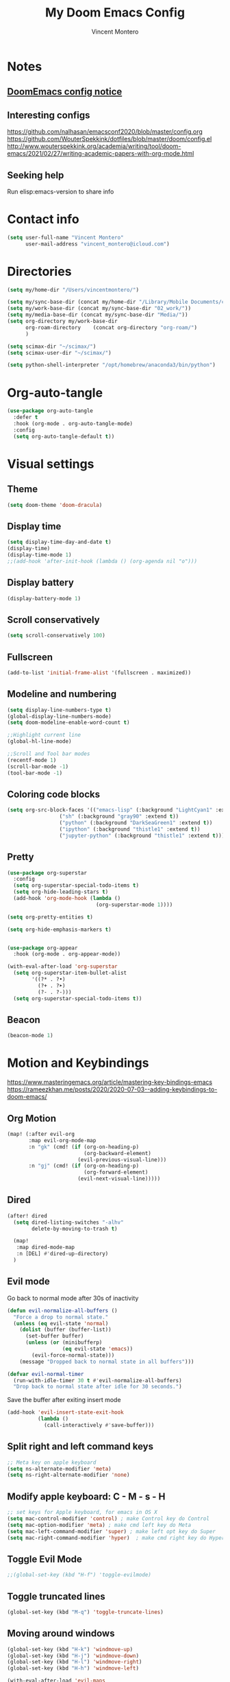 #+title: My Doom Emacs Config
#+author: Vincent Montero
#+email: vincent_montero@icloud.com
#+description: My config file for Emacs with Doom and Scimax
#+property: headers-args :tangle
#+auto_tangle: t
#+startup: overview

* Notes
** [[https://github.com/doomemacs/doomemacs/blob/develop/docs/getting%5Fstarted.org#Configure][DoomEmacs config notice]]
** Interesting configs
https://github.com/nalhasan/emacsconf2020/blob/master/config.org
https://github.com/WouterSpekkink/dotfiles/blob/master/doom/config.el
http://www.wouterspekkink.org/academia/writing/tool/doom-emacs/2021/02/27/writing-academic-papers-with-org-mode.html
** Seeking help
Run elisp:emacs-version to share info
* Contact info
#+begin_src emacs-lisp :tangle yes
  (setq user-full-name "Vincent Montero"
        user-mail-address "vincent_montero@icloud.com")
#+end_src

* Directories
#+begin_src emacs-lisp :tangle yes
(setq my/home-dir "/Users/vincentmontero/")

(setq my/sync-base-dir (concat my/home-dir "/Library/Mobile Documents/com~apple~CloudDocs/"))
(setq my/work-base-dir (concat my/sync-base-dir "02_work/"))
(setq my/media-base-dir (concat my/sync-base-dir "Media/"))
(setq org-directory my/work-base-dir
      org-roam-directory    (concat org-directory "org-roam/")
      )

(setq scimax-dir "~/scimax/")
(setq scimax-user-dir "~/scimax/")

(setq python-shell-interpreter "/opt/homebrew/anaconda3/bin/python")
#+end_src

* Org-auto-tangle
#+begin_src emacs-lisp :tangle yes
(use-package org-auto-tangle
  :defer t
  :hook (org-mode . org-auto-tangle-mode)
  :config
  (setq org-auto-tangle-default t))
#+end_src

* Visual settings
** Theme
#+begin_src emacs-lisp :tangle yes
(setq doom-theme 'doom-dracula)
#+end_src
** Display time
#+begin_src emacs-lisp :tangle yes
(setq display-time-day-and-date t)
(display-time)
(display-time-mode 1)
;;(add-hook 'after-init-hook (lambda () (org-agenda nil "o")))
#+end_src
** Display battery
#+begin_src emacs-lisp :tangle yes
(display-battery-mode 1)
#+end_src
** Scroll conservatively
#+begin_src emacs-lisp :tangle yes
(setq scroll-conservatively 100)
#+end_src

** Fullscreen
#+begin_src emacs-lisp :tangle yes
(add-to-list 'initial-frame-alist '(fullscreen . maximized))
#+end_src

** Modeline and numbering
#+begin_src emacs-lisp :tangle yes
(setq display-line-numbers-type t)
(global-display-line-numbers-mode)
(setq doom-modeline-enable-word-count t)

;;Highlight current line
(global-hl-line-mode)

;;Scroll and Tool bar modes
(recentf-mode 1)
(scroll-bar-mode -1)
(tool-bar-mode -1)
#+end_src

** Coloring code blocks
#+begin_src emacs-lisp :tangle no
(setq org-src-block-faces '(("emacs-lisp" (:background "LightCyan1" :extend t))
			     ("sh" (:background "gray90" :extend t))
			     ("python" (:background "DarkSeaGreen1" :extend t))
			     ("ipython" (:background "thistle1" :extend t))
			     ("jupyter-python" (:background "thistle1" :extend t))))
#+end_src

** Pretty
#+begin_src emacs-lisp :tangle yes
(use-package org-superstar
  :config
  (setq org-superstar-special-todo-items t)
  (setq org-hide-leading-stars t)
  (add-hook 'org-mode-hook (lambda ()
                             (org-superstar-mode 1))))

(setq org-pretty-entities t)

(setq org-hide-emphasis-markers t)


(use-package org-appear
  :hook (org-mode . org-appear-mode))

(with-eval-after-load 'org-superstar
  (setq org-superstar-item-bullet-alist
        '((?* . ?•)
          (?+ . ?➤)
          (?- . ?-)))
  (setq org-superstar-special-todo-items t))
#+end_src

** Beacon
#+begin_src emacs-lisp :tangle yes
(beacon-mode 1)
#+end_src

* Motion and Keybindings
https://www.masteringemacs.org/article/mastering-key-bindings-emacs
https://rameezkhan.me/posts/2020/2020-07-03--adding-keybindings-to-doom-emacs/
** Org Motion
#+begin_src emacs-lisp :tangle yes
(map! (:after evil-org
       :map evil-org-mode-map
       :n "gk" (cmd! (if (org-on-heading-p)
                         (org-backward-element)
                       (evil-previous-visual-line)))
       :n "gj" (cmd! (if (org-on-heading-p)
                         (org-forward-element)
                       (evil-next-visual-line)))))

#+end_src
** Dired
#+begin_src emacs-lisp :tangle yes
(after! dired
  (setq dired-listing-switches "-alhv"
        delete-by-moving-to-trash t)

  (map!
   :map dired-mode-map
   :n [DEL] #'dired-up-directory)
  )

#+end_src
** Evil mode
Go back to normal mode after 30s of inactivity
#+begin_src emacs-lisp :tangle yes
(defun evil-normalize-all-buffers ()
  "Force a drop to normal state."
  (unless (eq evil-state 'normal)
    (dolist (buffer (buffer-list))
      (set-buffer buffer)
      (unless (or (minibufferp)
                  (eq evil-state 'emacs))
        (evil-force-normal-state)))
    (message "Dropped back to normal state in all buffers")))
#+end_src
#+begin_src emacs-lisp :tangle yes
(defvar evil-normal-timer
  (run-with-idle-timer 30 t #'evil-normalize-all-buffers)
  "Drop back to normal state after idle for 30 seconds.")
#+end_src
Save the buffer after exiting insert mode
#+begin_src emacs-lisp :tangle yes
(add-hook 'evil-insert-state-exit-hook
          (lambda ()
            (call-interactively #'save-buffer)))
#+end_src
** Split right and left command keys
#+BEGIN_SRC emacs-lisp :tangle yes
;; Meta key on apple keyboard
(setq ns-alternate-modifier 'meta)
(setq ns-right-alternate-modifier 'none)
#+END_SRC

** Modify apple keyboard: C - M - s - H
#+BEGIN_SRC emacs-lisp :tangle yes
;; set keys for Apple keyboard, for emacs in OS X
(setq mac-control-modifier 'control) ; make Control key do Control
(setq mac-option-modifier 'meta) ; make cmd left key do Meta
(setq mac-left-command-modifier 'super) ; make left opt key do Super
(setq mac-right-command-modifier 'hyper)  ; make cmd right key do Hyper
#+END_SRC
** Toggle Evil Mode
#+begin_src emacs-lisp :tangle yes
;;(global-set-key (kbd "H-f") 'toggle-evilmode)
#+end_src
** Toggle truncated lines
#+begin_src emacs-lisp :tangle yes
(global-set-key (kbd "M-q") 'toggle-truncate-lines)
#+end_src
** Moving around windows
#+BEGIN_SRC emacs-lisp :tangle yes
(global-set-key (kbd "H-k") 'windmove-up)
(global-set-key (kbd "H-j") 'windmove-down)
(global-set-key (kbd "H-l") 'windmove-right)
(global-set-key (kbd "H-h") 'windmove-left)

(with-eval-after-load 'evil-maps
    (define-key evil-insert-state-map (kbd "s-s") 'evil-normal-state))

(with-eval-after-load 'evil-maps
    (define-key evil-insert-state-map (kbd "s-i") 'evil-normal-state))

(add-hook 'evil-insert-state-exit-hook
          (lambda ()
            (call-interactively #'save-buffer)))

(add-hook 'save-buffer
          (lambda ()
            (call-interactively #'evil-insert-state-exit-hook)))

;; moving between windows with Shift + arrows
;; (windmove-default-keybindings)


(global-set-key (kbd "H-l") 'ns-copy-including-secondary)
#+END_SRC

** Windows
#+begin_src emacs-lisp :tangle yes
(map! :map evil-window-map
      "SPC" #'rotate-layout
      ;; Navigation
      "<left>"     #'evil-window-left
      "<down>"     #'evil-window-down
      "<up>"       #'evil-window-up
      "<right>"    #'evil-window-right
      ;; Swapping windows
      "C-<left>"       #'+evil/window-move-left
      "C-<down>"       #'+evil/window-move-down
      "C-<up>"         #'+evil/window-move-up
      "C-<right>"      #'+evil/window-move-right)
#+end_src

* TODO Email: mu4e
#+begin_src emacs-lisp :tangle yes
(add-to-list 'load-path "/opt/homebrew/Cellar/mu/1.8.14/share/emacs/site-lisp/mu/mu4e")
;; (require 'mu4e)
(require 'smtpmail)
#+end_src

* From [[https://github.com/jkitchin/scimax/tree/master][Scimax]]
** Packages
#+begin_src emacs-lisp :tangle yes
(require 'cc-mode)
#+end_src

#+begin_src emacs-lisp :tangle yes
(use-package f)
(use-package diminish)
(use-package lispy)
(use-package aggressive-indent)
(use-package ibuffer-projectile)
(use-package ivy-yasnippet
  :bind ("H-," . ivy-yasnippet))
(use-package ess-smart-equals)

(add-to-list 'load-path "~/scimax")

(eval-after-load 'bibtex
  '(progn
     (require 'bibtex-hotkeys)))

(require 'jupyter)
(require 'ob-jupyter)
(require 'scimax-jupyter)
;;(global-unset-key (kbd "<f12>"))
(global-set-key (kbd "s-<") 'scimax/body)
(jupyter-org-define-key (kbd "s-<") #'scimax-jupyter-org-hydra/body)


(use-package words
  :bind ("H-w" . words-hydra/body))
(require 'scimax-ob)
;; (require 'scimax-autoformat-abbrev)
(require 'scimax-utils)
;; (require 'scimax-contacts)
(require 'scimax-hydra)
(require 'scimax-statistics)
(require 'scimax-journal)
(setq scimax-journal-root-dir (concat my/work-base-dir "journal"))

(easy-menu-add)
(eval-after-load 'easy-menu
  '(progn
     (require 'scimax-notebook)))

(require 'scimax-ivy) ; M-TAB for multiple selection
(require 'scimax-yas)
(require 'scimax-elfeed)
(require 'scimax-spellcheck)
#+end_src
** TODO Autoformat
#+begin_src emacs-lisp :tangle no
(add-hook 'org-mode-hook 'scimax-autoformat-mode)
(setq scimax-autoformat-superscripts nil)
(setq scimax-org-autoformat-ordinals t)
(setq scimax-org-autoformat-fractions t)
(setq scimax-org-autoformat-transposed-caps t)
(setq scimax-org-autoformat-superscripts t)
(setq scimax-org-autoformat-sentence-capitalization t)
(setq scimax-org-autoformat-am-pm t)
#+end_src

** TODO Abbreviations
#+begin_src emacs-lisp :tangle no
(scimax-toggle-abbrevs 'scimax-month-abbreviations +1)
(scimax-toggle-abbrevs 'scimax-weekday-abbreviations +1)
(scimax-toggle-abbrevs 'scimax-contraction-abbreviations +1)
(scimax-toggle-abbrevs 'scimax-transposition-abbreviations +1)
(scimax-toggle-abbrevs 'scimax-chemical-formula-abbreviations +1)
(scimax-toggle-abbrevs 'scimax-misc-abbreviations +1)
#+end_src
* [[https://github.com/skeeto/elfeed][Elfeed]]
** Elfeed goodies
#+begin_src emacs-lisp :tangle yes
(require 'elfeed-goodies)
(elfeed-goodies/setup)
(setq elfeed-goodies/entry-pane-size 0.6)
#+end_src
** TODO [[https://github.com/sp1ff/elfeed-score][Elfeed-score]]
https://www.unwoundstack.com/doc/elfeed-score/curr
#+begin_src emacs-lisp :tangle no
(use-package! elfeed-score
  :after elfeed
  :config
  (elfeed-score-enable)
  (define-key elfeed-search-mode-map "=" elfeed-score-map))

(setq elfeed-search-print-entry-function #'elfeed-score-print-entry)
  #+end_src
** [[https://github.com/remyhonig/elfeed-org][Elfeed-org]]
#+begin_src emacs-lisp :tangle yes
(use-package elfeed-org
  :config
  (elfeed-org)
  (setq rmh-elfeed-org-files (list "~/.doom.d/elfeed.org")))
#+end_src
** Keymaps
#+begin_src emacs-lisp :tangle yes
(map! :leader
      :desc "Elfeed"
       "e e" #'elfeed
       "e u" #'elfeed-update)
#+end_src

#+begin_src emacs-lisp :tangle yes
(evil-define-key 'normal elfeed-show-mode-map
  (kbd "J") 'elfeed-goodies/split-show-next
  (kbd "K") 'elfeed-goodies/split-show-prev
  (kbd "E") 'email-elfeed-entry
  (kbd "C") (lambda () (interactive) (org-capture))
  (kbd "D") 'doi-utils-add-entry-from-elfeed-entry
  ;; help me alternate fingers in marking entries as read
  (kbd "F") 'elfeed-search-untag-all-unread
  (kbd "O") 'elfeed-search-show-entry)

(evil-define-key 'normal elfeed-search-mode-map
  (kbd "J") 'elfeed-goodies/split-show-next
  (kbd "K") 'elfeed-goodies/split-show-prev)
#+end_src
* Aspell and Flycheck
Aspell is a spell checker.
Since I write in multiple languages, I have set it up to cycle through spanish, english and french.

#+BEGIN_SRC emacs-lisp :tangle yes
(setq ispell-program-name "aspell")
(setq ispell-list-command "list")
(setq-default ispell-dictionary "english")


(let ((langs '("british" "english" "french" "spanish")))
  (setq lang-ring (make-ring (length langs)))
  (dolist (elem langs) (ring-insert lang-ring elem)))

(defun cycle-ispell-languages ()
  (interactive)
  (let ((lang (ring-ref lang-ring -1)))
    (ring-insert lang-ring lang)
    (ispell-change-dictionary lang)))
(global-set-key (kbd "H-m") 'cycle-ispell-languages)
#+END_SRC

#+begin_src emacs-lisp :tangle no
(use-package flycheck
  ;; Jun 28 - I like this idea, but sometimes this is too slow.
  :config
  (add-hook 'text-mode-hook #'flycheck-mode)
  (add-hook 'org-mode-hook #'flycheck-mode)
  (define-key flycheck-mode-map (kbd "s-;") 'flycheck-previous-error))

#+end_src

* Formatting
** Function from [[https://github.com/jkitchin/scimax/blob/master/scimax-org.el][scimax-org.el]]
#+begin_src emacs-lisp :tangle yes
(defun org-markup-region-or-point (type beginning-marker end-marker)
  "Apply the markup TYPE with BEGINNING-MARKER and END-MARKER to region, word or point.
This is a generic function used to apply markups. It is mostly
the same for the markups, but there are some special cases for
subscripts and superscripts."
  (cond
   ;; We have an active region we want to apply
   ((region-active-p)
    (let* ((bounds (list (region-beginning) (region-end)))
	   (start (apply 'min bounds))
	   (end (apply 'max bounds))
	   (lines))
      ;; set some bounds here, unless it is a subscript/superscript
      ;; Those start at point or region
      (unless (memq type '(subscript superscript))
	(save-excursion
	  (goto-char start)
	  (unless (looking-at " \\|\\<")
	    (backward-word)
	    (setq start (point)))
	  (goto-char end)
	  (unless (or (looking-at " \\|\\>")
		      (looking-back "\\>" 1))
	    (forward-word)
	    (setq end (point)))))

      (setq lines
	    (s-join "\n" (mapcar
			  (lambda (s)
			    (if (not (string= (s-trim s) ""))
				(concat beginning-marker
					(s-trim s)
					end-marker)
			      s))
			  (split-string
			   (buffer-substring start end) "\n"))))
      (setf (buffer-substring start end) lines)
      (forward-char (length lines))))
   ;; We are on a word with no region selected
   ((thing-at-point 'word)
    (cond
     ;; beginning of a word
     ((looking-back " " 1)
      (insert beginning-marker)
      (re-search-forward "\\>")
      (insert end-marker))
     ;; end of a word
     ((looking-back "\\>" 1)
      (insert (concat beginning-marker end-marker))
      (backward-char (length end-marker)))

     ;; looking back at closing char
     ((and (memq type '(subscript superscript))
	   (looking-back end-marker 1))
      (delete-char -1)
      (forward-char)
      (insert end-marker))

     ;; not at start or end so we just sub/sup the character at point
     ((memq type '(subscript superscript))
      (insert beginning-marker)
      (forward-char (- (length beginning-marker) 1))
      (insert end-marker))
     ;; somewhere else in a word and handled sub/sup. mark up the
     ;; whole word.
     (t
      (re-search-backward "\\<")
      (insert beginning-marker)
      (re-search-forward "\\>")
      (insert end-marker))))
   ;; looking back at end marker, slurp next word in
   ((looking-back end-marker (length end-marker))
    (delete-char (* -1 (length end-marker)))
    (forward-word)
    (insert end-marker))
   ;; not at a word or region insert markers and put point between
   ;; them.
   (t
    (insert (concat beginning-marker end-marker))
    (backward-char (length end-marker)))))


(defun org-double-quote-region-or-point ()
  "Double quote the region, word or character at point.
This function tries to do what you mean:
1. If you select a region, markup the region.
2. If in a word, markup the word.
3. Otherwise wrap the character at point in the markup.
Repeated use of the function slurps the next word into the markup."
  (interactive)
  (org-markup-region-or-point 'italics "\"" "\""))


(defun org-single-quote-region-or-point ()
  "Single quote the region, word or character at point.
This function tries to do what you mean:
1. If you select a region, markup the region.
2. If in a word, markup the word.
3. Otherwise wrap the character at point in the markup.
Repeated use of the function slurps the next word into the markup."
  (interactive)
  (org-markup-region-or-point 'italics "'" "'"))


(defun org-italics-region-or-point ()
  "Italicize the region, word or character at point.
This function tries to do what you mean:
1. If you select a region, markup the region.
2. If in a word, markup the word.
3. Otherwise wrap the character at point in the markup.
Repeated use of the function slurps the next word into the markup."
  (interactive)
  (org-markup-region-or-point 'italics "/" "/"))


(defun org-bold-region-or-point ()
  "Bold the region, word or character at point.
This function tries to do what you mean:
1. If you select a region, markup the region.
2. If in a word, markup the word.
3. Otherwise wrap the character at point in the markup.
Repeated use of the function slurps the next word into the markup."
  (interactive)
  (org-markup-region-or-point 'bold "*" "*"))


(defun org-underline-region-or-point ()
  "Underline the region, word or character at point.
This function tries to do what you mean:
1. If you select a region, markup the region.
2. If in a word, markup the word.
3. Otherwise wrap the character at point in the markup.
Repeated use of the function slurps the next word into the markup."
  (interactive)
  (org-markup-region-or-point 'underline "_" "_"))


(defun org-code-region-or-point ()
  "Mark the region, word or character at point as code.
This function tries to do what you mean:
1. If you select a region, markup the region.
2. If in a word, markup the word.
3. Otherwise wrap the character at point in the markup.
Repeated use of the function slurps the next word into the markup."
  (interactive)
  (org-markup-region-or-point 'underline "~" "~"))


(defun org-verbatim-region-or-point ()
  "Mark the region, word or character at point as verbatim.
This function tries to do what you mean:
1. If you select a region, markup the region.
2. If in a word, markup the word.
3. Otherwise wrap the character at point in the markup.
Repeated use of the function slurps the next word into the markup."
  (interactive)
  (org-markup-region-or-point 'underline "=" "="))


(defun org-strikethrough-region-or-point ()
  "Mark the region, word or character at point as strikethrough.
This function tries to do what you mean:
1. If you select a region, markup the region.
2. If in a word, markup the word.
3. Otherwise wrap the character at point in the markup.
Repeated use of the function slurps the next word into the markup."
  (interactive)
  (org-markup-region-or-point 'strikethrough "+" "+"))


(defun org-subscript-region-or-point ()
  "Mark the region, word or character at point as a subscript.
This function tries to do what you mean:
1. If you select a region, markup the region.
2. If in a word, markup the word.
3. Otherwise wrap the character at point in the markup.
Repeated use of the function slurps the next word into the markup."
  (interactive)
  (org-markup-region-or-point 'subscript "_{" "}"))


(defun org-superscript-region-or-point ()
  "Mark the region, word or character at point as superscript.
This function tries to do what you mean:
1. If you select a region, markup the region.
2. If in a word, markup the word.
3. Otherwise wrap the character at point in the markup.
Repeated use of the function slurps the next word into the markup."
  (interactive)
  (org-markup-region-or-point 'superscript "^{" "}"))


(defun org-latex-math-region-or-point (&optional arg)
  "Wrap the selected region in latex math markup.
\(\) or $$ (with prefix ARG) or @@latex:@@ with double prefix.
With no region selected, insert those and put point in the middle
to add an equation. Finally, if you are between these markers
then exit them."
  (interactive "P")
  (if (memq 'org-latex-and-related (get-char-property (point) 'face))
      ;; in a fragment, let's get out.
      (goto-char (or (next-single-property-change (point) 'face) (line-end-position)))
    (let ((chars
	   (cond
	    ((null arg)
	     '("\\(" . "\\)"))
	    ((equal arg '(4))
	     '("$" . "$"))
	    ((equal arg '(16))
	     '("@@latex:" . "@@")))))
      (if (region-active-p)
	  ;; wrap region
	  (progn
	    (goto-char (region-end))
	    (insert (cdr chars))
	    (goto-char (region-beginning))
	    (insert (car chars)))
	(cond
	 ((thing-at-point 'word)
	  (save-excursion
	    (end-of-thing 'word)
	    (insert (cdr chars)))
	  (save-excursion
	    (beginning-of-thing 'word)
	    (insert (car chars)))
	  (forward-char (length (car chars))))
	 ;; slurp next word if you call it again
	 ((and (not (equal arg '(16))) (looking-back (regexp-quote (cdr chars)) (length (cdr chars))))
	  (delete-char (* -1 (length (cdr chars))))
	  (forward-word)
	  (insert (cdr chars)))
	 (t
	  (insert (concat  (car chars) (cdr chars)))
	  (backward-char (length (cdr chars)))))))))


(defun ivy-insert-org-entity ()
  "Insert an org-entity using ivy."
  (interactive)
  (ivy-read "Entity: " (cl-loop for element in (append org-entities org-entities-user)
				when (not (stringp element))
				collect
				(cons
				 (format "%20s | %20s | %20s | %s"
					 (cl-first element)    ;name
					 (cl-second element)   ; latex
					 (cl-fourth element)   ; html
					 (cl-seventh element)) ;utf-8
				 element))
	    :require-match t
	    :action '(1
		      ("u" (lambda (candidate)
			     (insert (cl-seventh (cdr candidate)))) "utf-8")
		      ("o" (lambda (candidate)
			     (insert "\\" (cl-first (cdr candidate)))) "org-entity")
		      ("l" (lambda (candidate)
			     (insert (cl-second (cdr candidate)))) "latex")
		      ("h" (lambda (candidate)
			     (insert (cl-fourth (cdr candidate)))) "html")
		      ("a" (lambda (candidate)
			     (insert (cl-fifth (cdr candidate)))) "ascii")
		      ("L" (lambda (candidate)
			     (insert (cl-sixth (cdr candidate))) "Latin-1")))))

#+end_src
** Keybindings
#+begin_src emacs-lisp :tangle yes
(global-set-key (kbd "H--") 'org-subscript-region-or-point)
(global-set-key (kbd "H-=") 'org-superscript-region-or-point)
(global-set-key (kbd "H-i") 'org-italics-region-or-point)
(global-set-key (kbd "H-b") 'org-bold-region-or-point)
(global-set-key (kbd "H-v") 'org-verbatim-region-or-point)
(global-set-key (kbd "H-c") 'org-code-region-or-point)
(global-set-key (kbd "H-u") 'org-underline-region-or-point)
(global-set-key (kbd "H-+") 'org-strikethrough-region-or-point)
(global-set-key (kbd "H-4") 'org-latex-math-region-or-point)
(global-set-key (kbd "H-e") 'ivy-insert-org-entity)
(global-set-key (kbd "H-\"") 'org-double-quote-region-or-point)
(global-set-key (kbd "H-'") 'org-single-quote-region-or-point)
#+end_src

** IC_{50}
#+begin_src emacs-lisp :tangle yes
(defun my/org-mode-IC_{50}-autoformat ()
  "Autoformat IC_{50} as IC_{50} in Org-mode."
  (interactive)
  (save-excursion
    (goto-char (point-min))
    (while (search-forward "IC_{50}" nil t)
      (replace-match "IC_{50}"))))

(add-hook 'org-mode-hook
          (lambda () (add-hook 'after-save-hook #'my/org-mode-IC_{50}-autoformat nil t)))

#+end_src

* Taking Notes: Roam
** [[https://www.orgroam.com][Org-roam]]
Set up in Doom's init.el file (org +roam2).
With the biblio module toggled on, Doom uses the [[https://github.com/emacs-citar/citar-org-roam][citar-org-roam]] to integrate notes to [[https://www.orgroam.com][org-roam]].
As such, [[https://github.com/emacs-citar/citar-org-roam][citar-org-roam]] can be viewed as a competitor to org-roam-bibtex
** [[https://github.com/org-roam/org-roam-ui][Org-roam UI]]
#+begin_src emacs-lisp :tangle yes
(use-package! websocket
    :after org-roam)

(use-package! org-roam-ui
    :after org-roam ;; or :after org
;;         normally we'd recommend hooking orui after org-roam, but since org-roam does not have
;;         a hookable mode anymore, you're advised to pick something yourself
;;         if you don't care about startup time, use
;;  :hook (after-init . org-roam-ui-mode)
    :config
    (setq org-roam-ui-sync-theme t
          org-roam-ui-follow t
          org-roam-ui-update-on-save t
          org-roam-ui-open-on-start t))

(setq org-roam-graph-executable "/opt/homebrew/Cellar/graphviz/8.0.5/bin/dot")
(setq org-roam-graph-viewer "/System/Volumes/Preboot/Cryptexes/App/System/Applications/Safari.app/Contents/MacOS/Safari")

#+end_src
** [[https://github.com/org-roam/org-roam-bibtex][Org-roam-bibtex]]
This code wraps the bibtex-completion-edit-notes-function to use citar-open-notes instead.
#+begin_src emacs-lisp :tangle yes
(require 'citar)
(require 'citar-org-roam)

(defvar bibtex-completion-edit-notes-function #'citar-open-notes
  "Function used to edit notes.
The function should accept one argument, a list of BibTeX keys.")

(defun bibtex-completion-edit-notes (keys)
  "Open the notes associated with KEYS using `bibtex-completion-edit-notes-function'."
  (funcall bibtex-completion-edit-notes-function keys))
#+end_src
Still doesnt work.

* Bibliography
https://blog.tecosaur.com/tmio/2021-07-31-citations.html
** Paths
#+begin_src emacs-lisp :tangle yes
(defconst my/bib-libraries
   (directory-files "~/Library/Mobile Documents/com~apple~CloudDocs/02_work/bibtex-entries/" t "\\.bib$")
   ) ; All of my bib databases.

(defconst my/main-pdfs-library-path
  '("~/Library/Mobile Documents/com~apple~CloudDocs/02_work/bibtex-pdfs/")) ; Main PDFs directory

(defconst my/bib-notes-dir "~/Library/Mobile Documents/com~apple~CloudDocs/02_work/org-roam/references/") ; I use org-roam to manage all my notes, including bib notes.

(defconst my/csl-dir "~/Library/Mobile Documents/com~apple~CloudDocs/02_work/csl/")
#+end_src

** [[https://github.com/emacs-citar][Citar]]
*** Config
#+begin_src emacs-lisp :tangle yes
(use-package! citar
  :hook (doom-after-init-modules . citar-refresh)
  :config
  (require 'citar-org)
  :custom
  (org-cite-global-bibliography my/bib-libraries)
  (org-cite-insert-processor 'citar)
  (org-cite-follow-processor 'citar)
  (org-cite-activate-processor 'citar)

  (citar-bibliography my/bib-libraries)
  (citar-library-paths my/main-pdfs-library-path)
  (citar-notes-paths my/bib-notes-dir)

  (citar-citeproc-csl-styles-dir my/csl-dir)

  (citar-templates
   '((main . "${author editor:30}   ${date year issued:4}    ${title:110}")
     (suffix . "     ${=type=:20}    ${tags keywords keywords:*}")
     (preview . "${author editor} (${year issued date}) ${title}, ${journal journaltitle publisher container-title collection-title}.\n")
     (note . "#+title: Notes on ${author editor}, ${title}") ; For new notes
     ))
  ;; Configuring all-the-icons. From
  ;; https://github.com/bdarcus/citar#rich-ui
  (citar-symbols
   `((file ,(all-the-icons-faicon "file-pdf-o" :face 'all-the-icons-green :v-adjust -0.1) .
      ,(all-the-icons-faicon "file-pdf-o" :face 'kb/citar-icon-dim :v-adjust -0.1) )
     (note ,(all-the-icons-material "speaker_notes" :face 'all-the-icons-blue :v-adjust -0.3) .
           ,(all-the-icons-material "speaker_notes" :face 'kb/citar-icon-dim :v-adjust -0.3))
     (link ,(all-the-icons-octicon "link" :face 'all-the-icons-orange :v-adjust 0.01) .
           ,(all-the-icons-octicon "link" :face 'kb/citar-icon-dim :v-adjust 0.01))))
  (citar-symbol-separator "  ")
  :init
  ;; Here we define a face to dim non 'active' icons, but preserve alignment.
  ;; Change to your own theme's background(s)
  (defface kb/citar-icon-dim
    ;; Change these colors to match your theme. Using something like
    ;; `face-attribute' to get the value of a particular attribute of a face might
    ;; be more convenient.
    '((((background dark)) :foreground "#212428")
      (((background light)) :foreground "#f0f0f0"))
    "Face for having icons' color be identical to the theme
  background when \"not shown\".")

  )
#+end_src
*** Capturing template
#+begin_src emacs-lisp :tangle yes
(setq citar-org-roam-note-title-template
      (concat
       "${author} - ${title}\n"
       "#+roam_key: cite:${=key=}\n"
       "* ${title}\n"
       ":PROPERTIES:\n"
       ":Custom_ID: ${=key=}\n"
       ":NOTER_DOCUMENT: [[~/Library/Mobile Documents/com~apple~CloudDocs/02_work/bibtex-pdfs/${=key=}.pdf]]\n"
       ":AUTHOR: ${author-abbrev}\n"
       ":JOURNAL: ${journaltitle}\n"
       ":DATE: ${date}\n"
       ":YEAR: ${year}\n"
       ":DOI: ${doi}\n"
       ":URL: ${url}\n"
       ":END:\n\n")
      )
#+end_src

** Org-cite processors
#+begin_src emacs-lisp :tangle yes
(use-package! oc-bibtex :after oc)
#+end_src
** [[https://github.com/tmalsburg/helm-bibtex][Bibtex-completion]]
#+begin_src emacs-lisp :tangle yes
(use-package! ivy-bibtex
  :when (modulep! :completion vertico)
  :config
  (add-to-list 'ivy-re-builders-alist '(ivy-bibtex . ivy--regex-plus))
  (setq bibtex-completion-additional-search-fields '(("journaltitle")
                                                     (keywords))
        bibtex-completion-pdf-symbol ""
        bibtex-completion-notes-symbol ""
        bibtex-completion-pdf-field "file"
        bibtex-completion-display-formats
        '((article       . "${=has-pdf=:1}${=has-note=:1} ${=type=:3} ${year:4} ${author:36} ${title:*} ${journal:40}")
          (inbook        . "${=has-pdf=:1}${=has-note=:1} ${=type=:3} ${year:4} ${author:36} ${title:*} Chapter ${chapter:32}")
          (incollection  . "${=has-pdf=:1}${=has-note=:1} ${=type=:3} ${year:4} ${author:36} ${title:*} ${booktitle:40}")
          (inproceedings . "${=has-pdf=:1}${=has-note=:1} ${=type=:3} ${year:4} ${author:36} ${title:*} ${booktitle:40}")
          (t             . "${=has-pdf=:1}${=has-note=:1} ${=type=:3} ${year:4} ${author:36} ${title:*}"))

        )
  )

(setq bibtex-completion-notes-path my/bib-notes-dir
      bibtex-completion-bibliography my/bib-libraries
      bibtex-completion-library-path my/main-pdfs-library-path
      bibtex-completion-pdf-field "file"
      ;; bibtex-completion-notes-template-multiple-files
      ;; (concat
      ;;  "#+title: ${title}\n"
      ;;  "#+roam_key: cite:${=key=}\n"
      ;;  "* ${title}\n"
      ;;  ":PROPERTIES:\n"
      ;;  ":Custom_ID: ${=key=}\n"
      ;;  ":NOTER_DOCUMENT: [[~/Library/Mobile Documents/com~apple~CloudDocs/02_work/bibtex-pdfs/${=key=}.pdf]]\n"
      ;;  ":AUTHOR: ${author-abbrev}\n"
      ;;  ":JOURNAL: ${journaltitle}\n"
      ;;  ":DATE: ${date}\n"
      ;;  ":YEAR: ${year}\n"
      ;;  ":DOI: ${doi}\n"
      ;;  ":URL: ${url}\n"
      ;;  ":END:\n\n")
      )


;; Opening PDF files outside emacs, by default PDFs open in PDFTools
;; (setq! bibtex-completion-pdf-open-function  (lambda (fpath)
;;                                            (call-process "open" nil 0 nil fpath))
;;      )

#+end_src
** [[https://github.com/jkitchin/org-ref][Org-ref]]
*** Basic
#+begin_src emacs-lisp :tangle yes
(use-package! org-ref
  :after org
  :config
  (require 'org-ref-ivy)
  )
#+end_src
*** Replace org-ref with org-cite
#+begin_src emacs-lisp :tangle no
(after! oc
  (setq org-ref-insert-cite-function
        (lambda ()
          (org-cite-insert nil))
        )
  )
#+end_src
*** DuckDuckGo search
#+begin_src emacs-lisp :tangle yes
(defun DDG-this ()
  "Perform a DuckDuckGo search for the selected text or prompt for input."
  (interactive)
  (let ((search-term (if (region-active-p)
                         (buffer-substring-no-properties (region-beginning) (region-end))
                       (read-string "Search: "))))
    (browse-url (format "https://duckduckgo.com/?q=%s" (url-hexify-string search-term)))))


#+end_src
*** Bibtex keys
Automated bibtex key rules
#+begin_src emacs-lisp :tangle yes
(setq bibtex-autokey-year-length 4
          bibtex-autokey-name-year-separator "-"
          bibtex-autokey-year-title-separator "-"
          bibtex-autokey-titleword-separator "-"
          bibtex-autokey-titlewords 2
          bibtex-autokey-titlewords-stretch 1
          bibtex-autokey-titleword-length 5)
#+end_src

*** Sci-finder
#+begin_src emacs-lisp :tangle yes
(defun scifinder ()
  "Open https://scifinder.cas.org/scifinder/view/scifinder/scifinderExplore.jsf in a browser."
  (interactive)
  (browse-url   "https://sso-cas-org.lama.univ-amu.fr/as/authorization.oauth2?response_type=code&client_id=scifinder-n&redirect_uri=https%3A%2F%2Fscifinder-n.cas.org%2Fpa%2Foidc%2Fcb&state=eyJ6aXAiOiJERUYiLCJhbGciOiJkaXIiLCJlbmMiOiJBMTI4Q0JDLUhTMjU2Iiwia2lkIjoicjVEZU5XUTN6TENDNERTdjR6ZDFxakc5eDRZIiwic3VmZml4IjoibWlGS09lLjE2ODcwODI3NzQifQ..gqelHLndPNYd13nUhUc0yg.qq1i9fRNWSb5CK-VzClHUvjp9DZ9hxIR-WMamA9Phg1Ee--s_n0OV_PiUVtFPuESKYKDd2onqlb11tO5qPLP7A.n2MA2ZFpH2NKU1Mvf8ubTA&nonce=FYiL2oWWopZxgdQwskEt7dxmpJ2Gb9KF_c_jSE80I3g&scope=openid%20address%20email%20phone%20profile&vnd_pi_requested_resource=https%3A%2F%2Fscifinder-n.cas.org%2F&vnd_pi_application_name=SciFinder-nIDF"))
#+end_src
*** Pubmed
#+begin_src emacs-lisp :tangle yes
(defun pubmed ()
  "Open http://www.ncbi.nlm.nih.gov/pubmed in a browser."
  (interactive)
  (browse-url "https://pubmed.ncbi.nlm.nih.gov/?otool=iframuscdlib"))

#+end_src
*** BU AMU
#+begin_src emacs-lisp :tangle yes
(defun bu-amu ()
  "Open http://www.ncbi.nlm.nih.gov/pubmed in a browser."
  (interactive)
  (browse-url "https://univ-amu.summon.serialssolutions.com/#!/search?ho=t&include.ft.matches=f&l=fr-FR&q="))
#+end_src
*** ChatGPT
#+begin_src emacs-lisp :tangle yes
(defun chatGPT ()
  "Open http://www.ncbi.nlm.nih.gov/pubmed in a browser."
  (interactive)
  (browse-url "https://chat.openai.com"))
#+end_src
*** Keybindings
#+begin_src emacs-lisp :tangle yes
(define-key org-mode-map (kbd "s-)") 'org-ref-insert-link)
(define-key org-mode-map (kbd "s-(") 'org-ref-insert-link-hydra/body)
(define-key org-mode-map (kbd "s-à") 'org-ref-insert-ref-link)
(define-key org-mode-map (kbd "s-ç") 'org-ref-insert-label-link)
(define-key bibtex-mode-map (kbd "H-p") 'org-ref-bibtex-hydra/body)
#+end_src

DOOM emacs keybinding for inserting references
#+begin_src emacs-lisp :tangle yes
;; * Doom emacs keybinding for inserting org ref link to bibtex entry
(map! :leader
      ;; Inserting
      :desc "Insert citation"
      "i i" #'org-ref-insert-link
      :desc "Insert label"
      "i l" #'org-ref-insert-ref-link
      :desc "DOI Add bibtex entry"
      "i d" #'doi-add-bibtex-entry

      ;; Opening
      :desc "Scifinder"
      "o s" #'scifinder
      :desc "Pubmed"
      "o m" #'pubmed
      :desc "BU AMU"
      "o B" #'bu-amu
      :desc "Chat GPT"
      "o c" #'chatGPT

      ;; Searching
      :desc "Google this"
      "s g" #'google-this
      :desc "DuckDuckGo this"
      "s @" #'DDG-this

      :desc "ORB Actions"
      "n r @" #'orb-note-actions

      )
#+end_src

** Org-mac-link
#+begin_src emacs-lisp :tangle yes
(use-package org-mac-link)
#+end_src

* PDFs
** Open org-to-latex-pdf files in Emacs
#+begin_src emacs-lisp :tangle yes
(eval-after-load 'org '(require 'org-pdfview))

(add-to-list 'org-file-apps
             '("\\.pdf\\'" . (lambda (file link)
                                     (org-pdfview-open link))))
#+end_src
** PDF-tools set-up
#+begin_src emacs-lisp :tangle yes
(pdf-loader-install)
(use-package pdf-tools
  :config
  (setq-default pdf-view-display-size 'fit-page)
  (setq pdf-annot-activate-created-annotations t)
  (define-key pdf-view-mode-map (kbd "C-s") 'isearch-forward)
  (add-hook 'pdf-view-mode-hook (lambda () (cua-mode 0)))
  (setq pdf-view-resize-factor 1.1)
  (define-key pdf-view-mode-map (kbd "h") 'pdf-annot-add-highlight-markup-annotation)
  (define-key pdf-view-mode-map (kbd "t") 'pdf-annot-add-text-annotation)
  (define-key pdf-view-mode-map (kbd "D") 'pdf-annot-delete))
#+end_src
** Org-noter
#+begin_src emacs-lisp :tangle yes
(use-package org-noter
  :after (:any org pdf-view)
  :config
  (setq org-noter-always-create-frame t
        org-noter-separate-notes-from-heading t
        org-noter-default-heading-title "Page $p$"
        org-noter-auto-save-last-location t
        org-noter-separate-notes-from-heading t
        org-noter-doc-property-in-notes t
        )
  (setq
   ;; The WM can handle splits
   ;;org-noter-notes-window-location 'other-frame
   ;; Please stop opening frames
   ;;org-noter-always-create-frame nil
   ;; I want to see the whole file
   org-noter-hide-other nil
   ;; Everything is relative to the rclone mega
   org-noter-notes-search-path my/bib-notes-dir
   )

  )
(setq org-noter-property-doc-file "INTERLEAVE_PDF"
      org-noter-property-note-location "INTERLEAVE_PAGE_NOTE")
#+end_src
** Org-ref-open-pdf-at-point
#+begin_src emacs-lisp :tangle yes
(defun my/org-ref-open-pdf-at-point ()
  "Open the pdf for bibtex key under point if it exists."
  (interactive)
  (let* ((results (org-ref-get-bibtex-key-and-file))
         (key (car results))
         (pdf-file (car (bibtex-completion-find-pdf key))))
    (if (file-exists-p pdf-file)
        (org-open-file pdf-file)
      (message "No PDF found for %s" key))))
(setq org-ref-open-pdf-function 'my/org-ref-open-pdf-at-point)
#+end_src
** BUG: Enabling annotations
BUG SOLVING: Essential to make pdf-tools working within emacs.
#+begin_src emacs-lisp :tangle yes
(add-hook 'pdf-tools-enabled-hook 'pdf-view-dark-minor-mode)
#+end_src

* Getting things done
#+begin_src emacs-lisp :tangle yes
(use-package! org-gtd
  :after org
  :config
  ;; where org-gtd will put its files. This value is also the default one.
  (setq org-gtd-directory (concat my/work-base-dir "gtd/"))
  ;; package: https://github.com/Malabarba/org-agenda-property
  ;; this is so you can see who an item was delegated to in the agenda
  (setq org-agenda-property-list '("DELEGATED_TO"))
  ;; I think this makes the agenda easier to read
  (setq org-agenda-property-position 'next-line)
  ;; package: https://www.nongnu.org/org-edna-el/
  ;; org-edna is used to make sure that when a project task gets DONE,
  ;; the next TODO is automatically changed to NEXT.
  (setq org-edna-use-inheritance t)
  (org-edna-load)
  :bind
  (("C-c d c" . org-gtd-capture) ;; add item to inbox
   ("C-c d a" . org-agenda-list) ;; see what's on your plate today
   ("C-c d p" . org-gtd-process-inbox) ;; process entire inbox
   ("C-c d n" . org-gtd-show-all-next) ;; see all NEXT items
   ;; see projects that don't have a NEXT item
   ("C-c d s" . org-gtd-show-stuck-projects)
   ;; the keybinding to hit when you're done editing an item in the
   ;; processing phase
   ("C-c d f" . org-gtd-clarify-finalize)))
#+end_src

* Org-agenda files
#+begin_src emacs-lisp :tangle yes
(after! org
  (setq org-agenda-files (append
                       '("/Users/vincentmontero/Library/Mobile Documents/com~apple~CloudDocs/02_work/"
                          "/Users/vincentmontero/Library/Mobile Documents/com~apple~CloudDocs/02_work/hopital/douleur/"
                          "/Users/vincentmontero/Library/Mobile Documents/com~apple~CloudDocs/02_work/hopital/pharmacometrie/"
                          "/Users/vincentmontero/Library/Mobile Documents/com~apple~CloudDocs/02_work/hopital/stresam/"
                          "/Users/vincentmontero/Library/Mobile Documents/com~apple~CloudDocs/02_work/hopital/cannapark/"
                          "/Users/vincentmontero/Library/Mobile Documents/com~apple~CloudDocs/02_work/hopital/csh/"
                          "/Users/vincentmontero/Library/Mobile Documents/com~apple~CloudDocs/02_work/assos/amipbm/"
                          "/Users/vincentmontero/Library/Mobile Documents/com~apple~CloudDocs/02_work/assos/fnsipbm/"
                          "/Users/vincentmontero/Library/Mobile Documents/com~apple~CloudDocs/02_work/perso/"
                          "/Users/vincentmontero/Library/Mobile Documents/com~apple~CloudDocs/02_work/univ/"
                          "/Users/vincentmontero/Library/Mobile Documents/com~apple~CloudDocs/02_work/univ/biology/"
                          "/Users/vincentmontero/Library/Mobile Documents/com~apple~CloudDocs/02_work/univ/chemistry/"
                          "/Users/vincentmontero/Library/Mobile Documents/com~apple~CloudDocs/02_work/univ/conseil-scientifique/"
                          "/Users/vincentmontero/Library/Mobile Documents/com~apple~CloudDocs/02_work/univ/communications/"
                          "/Users/vincentmontero/Library/Mobile Documents/com~apple~CloudDocs/02_work/univ/computer-science/"
                          "/Users/vincentmontero/Library/Mobile Documents/com~apple~CloudDocs/02_work/univ/funding/"
                          "/Users/vincentmontero/Library/Mobile Documents/com~apple~CloudDocs/02_work/univ/teaching/"
                          "/Users/vincentmontero/Library/Mobile Documents/com~apple~CloudDocs/02_work/univ/these-pharma/"
                          "/Users/vincentmontero/Library/Mobile Documents/com~apple~CloudDocs/02_work/univ/these-science/"
                          "/Users/vincentmontero/Library/Mobile Documents/com~apple~CloudDocs/02_work/univ/writing-articles/")
                        ))
)
#+end_src

* Export
** Latex
*** Export process
Keep relative and absolute paths from org-cite
#+begin_src emacs-lisp :tangle yes
(defun org-cite-list-bibliography-files ()
  "List all bibliography files defined in the buffer."
  (delete-dups
   (append (mapcar (lambda (value)
		     (pcase value
		       (`(,f . ,d)
                        (setq f (org-strip-quotes f))
                        (if (or (file-name-absolute-p f)
                                (file-remote-p f)
                                (equal d default-directory))
                            ;; Keep absolute paths, remote paths, and
                            ;; local relative paths.
                            f
                          ;; Adjust relative bibliography path for
                          ;; #+SETUP files located in other directory.
                          ;; Also, see `org-export--update-included-link'.
                          (file-relative-name
                           (expand-file-name f d) default-directory)))))
		   (pcase (org-collect-keywords
                           '("BIBLIOGRAPHY") nil '("BIBLIOGRAPHY"))
		     (`(("BIBLIOGRAPHY" . ,pairs)) pairs)))
	   org-cite-global-bibliography)))
#+end_src
#+begin_src emacs-lisp :tangle yes
(setq org-latex-title-command "")

(setq org-latex-prefer-user-labels t)

(setq org-latex-pdf-process
      '("pdflatex -interaction nonstopmode -shell-escape -output-directory %o %f"
        "bibtex $(basename %b)"
        "pdflatex -interaction nonstopmode -shell-escape -output-directory %o %f"
        "pdflatex -interaction nonstopmode -shell-escape -output-directory %o %f")
      )
#+end_src

*** Packages
**** Scimax defaults
#+begin_src emacs-lisp :tangle yes
(setq org-latex-default-packages-alist
      '(("AUTO" "inputenc" t)   ;; this is for having good fonts
        ("" "lmodern" nil)      ;; This is for handling accented characters
        ("T1" "fontenc" t)      ;; This makes standard margins
        ("top=1in, bottom=1.in, left=1in, right=1in" "geometry" nil)
        ("" "graphicx" t)
        ("" "longtable" nil)
        ("" "float" nil)
        ("" "wrapfig" nil)	  ;makes it possible to wrap text around figures
        ("" "rotating" nil)
        ("normalem" "ulem" t)

        ;; These provide math symbols
        ("" "amsmath" t)
        ("" "textcomp" t)
        ("" "marvosym" t)
        ("" "wasysym" t)
        ("" "amssymb" t)
        ("" "amsmath" t)
        ("theorems, skins" "tcolorbox" t)

        ;; used for marking up chemical formulars
        ("version=3" "mhchem" t)

        ;; bibliography
        ("numbers,super,sort&compress" "natbib" nil)
        ("" "natmove" nil)
        ("" "url" nil)

        ;; this is used for syntax highlighting of code
        ("cache=false" "minted" nil)

        ;; this allows you to use underscores in places like filenames. I still wouldn't do it.
        ("strings" "underscore" nil)
        ("linktocpage, pdfstartview=FitH, colorlinks, linkcolor=blue, anchorcolor=blue, citecolor=blue, filecolor=blue, menucolor=blue, urlcolor=blue"
         "hyperref" nil)

        ;; enables you to embed files in pdfs
        ("" "attachfile" nil)

        ;; set default spacing CONFLICT WITH BIBLATEX IN BEAMER
        ;;("" "setspace" nil)

))
#+end_src

**** Texts & Fonts
#+begin_src emacs-lisp :tangle yes
(add-to-list 'org-latex-packages-alist '("" "indentfirst" nil))     ; Indent first paragraph after section header
(add-to-list 'org-latex-packages-alist '("right" "lineno" nil))          ; Line numbers on paragraphs
(add-to-list 'org-latex-packages-alist '("" "enumitem" nil))  ; Control layout of itemize, enumerate, description

(add-to-list 'org-latex-packages-alist '("" "soul" nil))             ; To highlight text
(add-to-list 'org-latex-packages-alist '("" "microtype" nil))       ; For command \textls[]{}
#+end_src

**** Page layout
#+begin_src emacs-lisp :tangle yes
(add-to-list 'org-latex-packages-alist '("" "marginnote" nil))       ; For left column
(add-to-list 'org-latex-packages-alist '("" "marginfix" nil)) ; For command \clearmargin for manually moving the left column to the next page
(add-to-list 'org-latex-packages-alist '("" "fancyhdr" nil)) ; Extensive control of page headers and footers in LATEX2ε
(add-to-list 'org-latex-packages-alist '("" "lastpage" nil)) ; Reference last page for Page N of M type footers
(add-to-list 'org-latex-packages-alist '("" "etoolbox" nil))  ; for \AtBeginDocument etc.
(add-to-list 'org-latex-packages-alist '("" "tabto" nil))     ; To use tab for alignment on first page
(add-to-list 'org-latex-packages-alist '("" "totcount" nil)) ; To enable extracting the value of the counter "page"
(add-to-list 'org-latex-packages-alist '("" "ragged2e" nil))   ; For command \justifying
(add-to-list 'org-latex-packages-alist '("" "pbox" nil))       ; For biography environment
(add-to-list 'org-latex-packages-alist '("" "enotez" nil))    ; For endnotes
#+end_src

**** Files & PDFs
#+begin_src emacs-lisp :tangle yes
(add-to-list 'org-latex-packages-alist '("" "pdfpages" nil))           ; Include PDF documents in LATEX
#+end_src

**** Floats: figs & tables
#+begin_src emacs-lisp :tangle yes
(add-to-list 'org-latex-packages-alist '("" "adjustbox" t))
(add-to-list 'org-latex-packages-alist '("skip=0.5 \\baselineskip" "caption" nil)) ; Customising captions in floating environments
#+end_src

**** Figures & images
#+begin_src emacs-lisp :tangle yes
(add-to-list 'org-latex-packages-alist '("" "epstopdf" nil)) ; Convert EPS to PDF using Ghostscript
(add-to-list 'org-latex-packages-alist '("" "tikz" nil))            ; For \foreach used for Orcid icon
(add-to-list 'org-latex-packages-alist '("" "changepage" nil)) ; To adjust the width of the column for the title part and figures/tables (adjustwidth environment)
(add-to-list 'org-latex-packages-alist '("" "graphbox" nil)) ; To align graphics inside tables
#+end_src

**** Tables
#+begin_src emacs-lisp :tangle yes
(add-to-list 'org-latex-packages-alist '("" "tabularx" nil))             ; Tabulars with adjustable-width columns
(add-to-list 'org-latex-packages-alist '("" "longtable" nil))             ; Tabulars with adjustable-width columns
(add-to-list 'org-latex-packages-alist '("" "booktabs" t))  ; for \toprule etc. in tables
(add-to-list 'org-latex-packages-alist '("" "multirow" nil))        ; Create tabular cells spanning multiple rows
(add-to-list 'org-latex-packages-alist '("" "array" nil))      ; For table array
(add-to-list 'org-latex-packages-alist '("" "xcolor, colortbl" nil)) ; To provide color for soul (for english editing), for adding cell color of table
(setq org-latex-tables-booktabs t)
#+end_src

**** Maths & science
#+begin_src emacs-lisp :tangle yes
(add-to-list 'org-latex-packages-alist '("" "calc" nil))            ; Simple arithmetic in LATEX commands
(add-to-list 'org-latex-packages-alist '("" "mathpazo" nil))  ; Fonts to typeset mathematics to match Palatino
(add-to-list 'org-latex-packages-alist '("" "upgreek" nil))    ; For making greek letters not italic
(add-to-list 'org-latex-packages-alist '("" "attrib" nil))     ; For XML2PDF use \tag{} for equation
#+end_src

**** Code
#+begin_src emacs-lisp :tangle yes
(setq org-latex-listings 'minted)
(setq org-latex-custom-lang-environments
            '((emacs-lisp "common-lispcode")))
#+end_src

**** Chemistry
#+begin_src emacs-lisp :tangle yes
(add-to-list 'org-latex-packages-alist '("version=4" "mhchem" t)) ; provides commands for typesetting chemical molecular formulae and equations.
(add-to-list 'org-latex-packages-alist '("" "chemmacros" t)) ; A collection of macros to support typesetting chemistry documents, nomenclature commands, oxidation numbers, thermodynamic data, newman projections, etc.
(add-to-list 'org-latex-packages-alist '("" "textgreek" t)) ; Use upright greek letters as text symbols, e.g. \textbeta
(add-to-list 'org-latex-packages-alist '("" "chemnum" t))   ; A method for numbering chemical compounds
(add-to-list 'org-latex-packages-alist '("" "bpchem" t)) ;numbering molecules with \CNref
(add-to-list 'org-latex-packages-alist '("" "chemnum" t))
#+end_src

**** Other
#+begin_src emacs-lisp :tangle yes
(add-to-list 'org-latex-packages-alist '("" "ifthen" nil)) ; Conditional commands in LATEX documents : The package’s basic command is \ifthenelse, which can use a wide array of tests
#+end_src

**** Glossaries and indexes
#+begin_src emacs-lisp :tangle yes
(add-to-list 'org-latex-packages-alist '("" "glossaries" nil))
(add-to-list 'org-latex-packages-alist '("" "makeidx" nil))
#+end_src

*** Latex classes

#+begin_src emacs-lisp :tangle yes
(with-eval-after-load 'ox-latex

     (add-to-list 'org-latex-classes
                  '("copernicus_discussions"
                    "\\documentclass{copernicus_discussions}
                     [NO-DEFAULT-PACKAGES]
                     [PACKAGES]
                     [EXTRA]"
                    ("\\section{%s}" . "\\section*{%s}")
                    ("\\subsection{%s}" "\\newpage" "\\subsection*{%s}" "\\newpage")
                    ("\\subsubsection{%s}" . "\\subsubsection*{%s}")
                    ("\\paragraph{%s}" . "\\paragraph*{%s}")
                    ("\\subparagraph{%s}" . "\\subparagraph*{%s}")))

     (add-to-list 'org-latex-classes
                  '("mdpi"
                    "\\documentclass{Definitions/mdpi}
                     [PACKAGES]
                     [EXTRA]"
                    ("\\section{%s}" . "\\section*{%s}")
                    ("\\subsection{%s}" "\\newpage" "\\subsection*{%s}" "\\newpage")
                    ("\\subsubsection{%s}" . "\\subsubsection*{%s}")
                    ("\\paragraph{%s}" . "\\paragraph*{%s}")
                    ("\\subparagraph{%s}" . "\\subparagraph*{%s}")))

     (add-to-list 'org-latex-classes
                  '("book"
                    "\\documentclass{book}"
                    ("\\part{%s}" . "\\part*{%s}")
                    ("\\chapter{%s}" . "\\chapter*{%s}")
                    ("\\section{%s}" . "\\section*{%s}")
                    ("\\subsection{%s}" . "\\subsection*{%s}")
                    ("\\subsubsection{%s}" . "\\subsubsection*{%s}")))

     (add-to-list 'org-latex-classes
                  '("amu-these"
                    "\\documentclass{amu_these}
                     [NO-DEFAULT-PACKAGES]
                     [PACKAGES]
                     [EXTRA]"
                    ;; ("\\part{%s}" . "\\part*{%s}")
                    ("\\chapter{%s}" . "\\chapter*{%s}")
                    ("\\section{%s}" . "\\section*{%s}")
                    ("\\subsection{%s}" . "\\subsection*{%s}")
                    ("\\subsubsection{%s}" . "\\subsubsection*{%s}")
                    ("\\paragraph{%s}" . "\\paragraph*{%s}")
                    ))

     (add-to-list 'org-latex-classes
                  '("jmedchem"
                    "\\documentclass{achemso}
                     [NO-DEFAULT-PACKAGES]
                     [PACKAGES]
                     [EXTRA]"
                    ("\\section{%s}" . "\\section*{%s}")
                    ("\\subsection{%s}" "\\newpage" "\\subsection*{%s}" "\\newpage")
                    ("\\subsubsection{%s}" . "\\subsubsection*{%s}")
                    ("\\paragraph{%s}" . "\\paragraph*{%s}")
                    ("\\subparagraph{%s}" . "\\subparagraph*{%s}")
                    ))

     (add-to-list 'org-latex-classes
                  '("elsarticle"
                    "\\documentclass{elsarticle}
                     [NO-DEFAULT-PACKAGES]
                     [PACKAGES]
                     [EXTRA]"
                    ("\\section{%s}" . "\\section*{%s}")
                    ("\\subsection{%s}" "\\newpage" "\\subsection*{%s}" "\\newpage")
                    ("\\subsubsection{%s}" . "\\subsubsection*{%s}")
                    ("\\paragraph{%s}" . "\\paragraph*{%s}")
                    ("\\subparagraph{%s}" . "\\subparagraph*{%s}")
                    ))

     )
#+end_src

*** Export glossaries & acronyms
#+begin_src emacs-lisp :tangle yes
(defun my-org-export-to-pdf-gloss-bibtex ()
  "Export the current buffer to PDF using Org mode and open the resulting PDF file."
  (interactive)
  (let ((org-export-before-parsing-hook '(org-ref-glossary-before-parsing
                                           org-ref-acronyms-before-parsing))
        (org-latex-pdf-process
         '("pdflatex -interaction nonstopmode -shell-escape -output-directory %o %f"
           "bibtex %b"
           "makeglossaries %b"
           "makeindex %b"
           "pdflatex -interaction nonstopmode -shell-escape -output-directory %o %f"
           "pdflatex -interaction nonstopmode -shell-escape -output-directory %o %f")))
    (org-latex-export-to-pdf)
    (org-open-file (concat (file-name-sans-extension buffer-file-name) ".pdf"))))
#+end_src

#+begin_src emacs-lisp :tangle yes
(defun my-org-export-to-pdf-gloss-biber ()
  "Export the current buffer to PDF using Org mode and open the resulting PDF file."
  (interactive)
  (let ((org-export-before-parsing-hook '(org-ref-glossary-before-parsing
                                           org-ref-acronyms-before-parsing))
        (org-latex-pdf-process
         '("pdflatex -interaction nonstopmode -shell-escape -output-directory %o %f"
           "biber %b"
           "makeglossaries %b"
           "makeindex %b"
           "pdflatex -interaction nonstopmode -shell-escape -output-directory %o %f"
           "pdflatex -interaction nonstopmode -shell-escape -output-directory %o %f")))
    (org-latex-export-to-pdf)
    (org-open-file (concat (file-name-sans-extension buffer-file-name) ".pdf"))))
#+end_src

*** Biber
#+begin_src emacs-lisp :tangle yes
(defun my-org-export-to-pdf-biber ()
  "Export the current buffer to PDF using Org mode and open the resulting PDF file."
  (interactive)
  (let ((org-export-before-parsing-hook '(org-ref-glossary-before-parsing
                                           org-ref-acronyms-before-parsing))
        (org-latex-pdf-process
         '("pdflatex -interaction nonstopmode -shell-escape -output-directory %o %f"
           "biber %b"
           "pdflatex -interaction nonstopmode -shell-escape -output-directory %o %f"
           "pdflatex -interaction nonstopmode -shell-escape -output-directory %o %f")))
    (org-latex-export-to-pdf)
    (org-open-file (concat (file-name-sans-extension buffer-file-name) ".pdf"))))
#+end_src
*** Default image size
#+begin_src emacs-lisp :tangle yes
(setq org-latex-image-default-width nil)
#+end_src
** Export to iPython Notebook
This package conflicts with Doom Emacs jupyter configuration !
#+begin_src emacs-lisp :tangle no
(use-package ox-ipynb
  :after ox)
#+end_src

** HTML export fixes
#+BEGIN_SRC emacs-lisp :tangle yes
;;				Last Update HTML
(defun my-org-html-postamble (plist)
 (format "Last update : %s" (format-time-string "%d %b %Y")))
(setq org-html-postamble 'my-org-html-postamble)
#+END_SRC

